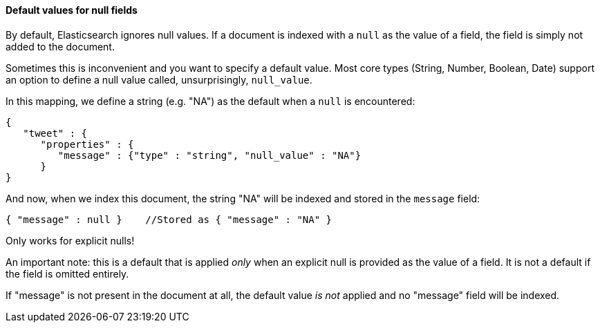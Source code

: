 
==== Default values for null fields

By default, Elasticsearch ignores null values.  If a document is indexed with
a `null` as the value of a field, the field is simply not added to the document.

Sometimes this is inconvenient and you want to specify a default value. Most core
types (String, Number, Boolean, Date) support an option to define a null value
called, unsurprisingly, `null_value`.

In this mapping, we define a string (e.g. "NA") as the default when a `null` is
encountered:

[source,js]
--------------------------------------------------
{
   "tweet" : {
      "properties" : {
         "message" : {"type" : "string", "null_value" : "NA"}
      }
}
--------------------------------------------------


And now, when we index this document, the string "NA" will be indexed and stored
in the `message` field:

[source,js]
--------------------------------------------------
{ "message" : null }    //Stored as { "message" : "NA" }
--------------------------------------------------


.Only works for explicit nulls!
****
An important note: this is a default that is applied _only_ when an explicit
null is provided as the value of a field.  It is not a default if the field
is omitted entirely.

If "message" is not present in the document at all, the default value _is not_
applied and no "message" field will be indexed.
****
